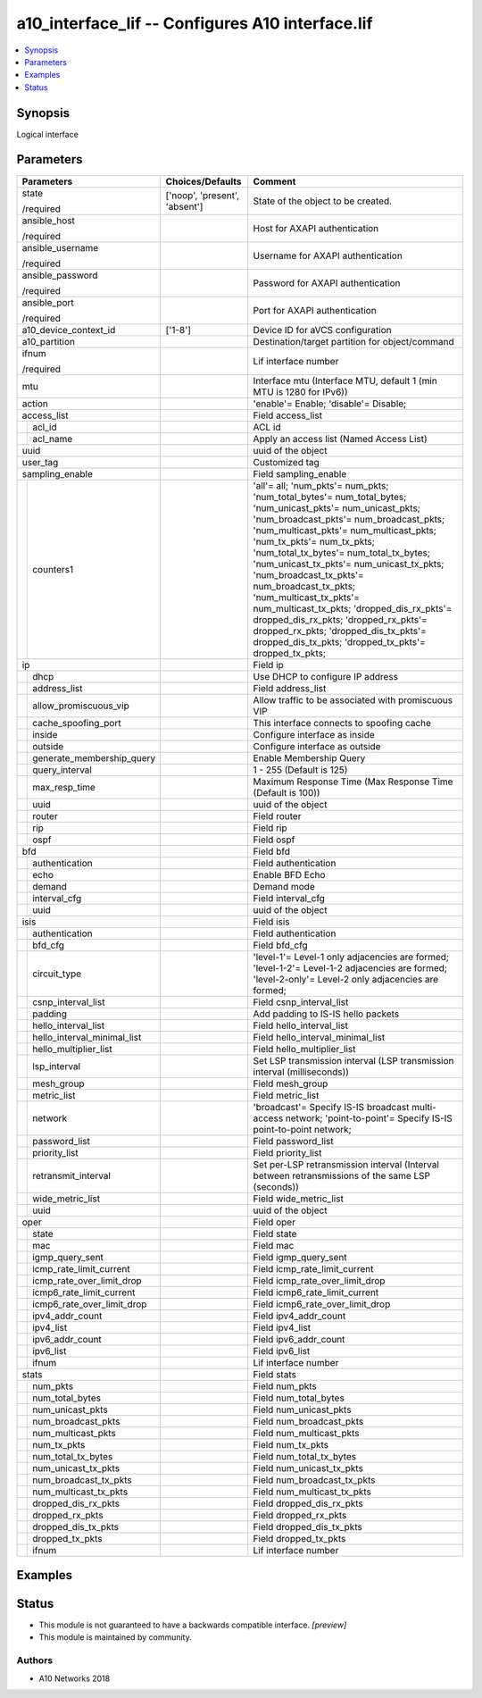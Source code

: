 .. _a10_interface_lif_module:


a10_interface_lif -- Configures A10 interface.lif
=================================================

.. contents::
   :local:
   :depth: 1


Synopsis
--------

Logical interface






Parameters
----------

+---------------------------------+-------------------------------+-----------------------------------------------------------------------------------------------------------------------------------------------------------------------------------------------------------------------------------------------------------------------------------------------------------------------------------------------------------------------------------------------------------------------------------------------------------------------------------------------------------------------------------------------------------------------------------+
| Parameters                      | Choices/Defaults              | Comment                                                                                                                                                                                                                                                                                                                                                                                                                                                                                                                                                                           |
|                                 |                               |                                                                                                                                                                                                                                                                                                                                                                                                                                                                                                                                                                                   |
|                                 |                               |                                                                                                                                                                                                                                                                                                                                                                                                                                                                                                                                                                                   |
+=================================+===============================+===================================================================================================================================================================================================================================================================================================================================================================================================================================================================================================================================================================================+
| state                           | ['noop', 'present', 'absent'] | State of the object to be created.                                                                                                                                                                                                                                                                                                                                                                                                                                                                                                                                                |
|                                 |                               |                                                                                                                                                                                                                                                                                                                                                                                                                                                                                                                                                                                   |
| /required                       |                               |                                                                                                                                                                                                                                                                                                                                                                                                                                                                                                                                                                                   |
+---------------------------------+-------------------------------+-----------------------------------------------------------------------------------------------------------------------------------------------------------------------------------------------------------------------------------------------------------------------------------------------------------------------------------------------------------------------------------------------------------------------------------------------------------------------------------------------------------------------------------------------------------------------------------+
| ansible_host                    |                               | Host for AXAPI authentication                                                                                                                                                                                                                                                                                                                                                                                                                                                                                                                                                     |
|                                 |                               |                                                                                                                                                                                                                                                                                                                                                                                                                                                                                                                                                                                   |
| /required                       |                               |                                                                                                                                                                                                                                                                                                                                                                                                                                                                                                                                                                                   |
+---------------------------------+-------------------------------+-----------------------------------------------------------------------------------------------------------------------------------------------------------------------------------------------------------------------------------------------------------------------------------------------------------------------------------------------------------------------------------------------------------------------------------------------------------------------------------------------------------------------------------------------------------------------------------+
| ansible_username                |                               | Username for AXAPI authentication                                                                                                                                                                                                                                                                                                                                                                                                                                                                                                                                                 |
|                                 |                               |                                                                                                                                                                                                                                                                                                                                                                                                                                                                                                                                                                                   |
| /required                       |                               |                                                                                                                                                                                                                                                                                                                                                                                                                                                                                                                                                                                   |
+---------------------------------+-------------------------------+-----------------------------------------------------------------------------------------------------------------------------------------------------------------------------------------------------------------------------------------------------------------------------------------------------------------------------------------------------------------------------------------------------------------------------------------------------------------------------------------------------------------------------------------------------------------------------------+
| ansible_password                |                               | Password for AXAPI authentication                                                                                                                                                                                                                                                                                                                                                                                                                                                                                                                                                 |
|                                 |                               |                                                                                                                                                                                                                                                                                                                                                                                                                                                                                                                                                                                   |
| /required                       |                               |                                                                                                                                                                                                                                                                                                                                                                                                                                                                                                                                                                                   |
+---------------------------------+-------------------------------+-----------------------------------------------------------------------------------------------------------------------------------------------------------------------------------------------------------------------------------------------------------------------------------------------------------------------------------------------------------------------------------------------------------------------------------------------------------------------------------------------------------------------------------------------------------------------------------+
| ansible_port                    |                               | Port for AXAPI authentication                                                                                                                                                                                                                                                                                                                                                                                                                                                                                                                                                     |
|                                 |                               |                                                                                                                                                                                                                                                                                                                                                                                                                                                                                                                                                                                   |
| /required                       |                               |                                                                                                                                                                                                                                                                                                                                                                                                                                                                                                                                                                                   |
+---------------------------------+-------------------------------+-----------------------------------------------------------------------------------------------------------------------------------------------------------------------------------------------------------------------------------------------------------------------------------------------------------------------------------------------------------------------------------------------------------------------------------------------------------------------------------------------------------------------------------------------------------------------------------+
| a10_device_context_id           | ['1-8']                       | Device ID for aVCS configuration                                                                                                                                                                                                                                                                                                                                                                                                                                                                                                                                                  |
|                                 |                               |                                                                                                                                                                                                                                                                                                                                                                                                                                                                                                                                                                                   |
|                                 |                               |                                                                                                                                                                                                                                                                                                                                                                                                                                                                                                                                                                                   |
+---------------------------------+-------------------------------+-----------------------------------------------------------------------------------------------------------------------------------------------------------------------------------------------------------------------------------------------------------------------------------------------------------------------------------------------------------------------------------------------------------------------------------------------------------------------------------------------------------------------------------------------------------------------------------+
| a10_partition                   |                               | Destination/target partition for object/command                                                                                                                                                                                                                                                                                                                                                                                                                                                                                                                                   |
|                                 |                               |                                                                                                                                                                                                                                                                                                                                                                                                                                                                                                                                                                                   |
|                                 |                               |                                                                                                                                                                                                                                                                                                                                                                                                                                                                                                                                                                                   |
+---------------------------------+-------------------------------+-----------------------------------------------------------------------------------------------------------------------------------------------------------------------------------------------------------------------------------------------------------------------------------------------------------------------------------------------------------------------------------------------------------------------------------------------------------------------------------------------------------------------------------------------------------------------------------+
| ifnum                           |                               | Lif interface number                                                                                                                                                                                                                                                                                                                                                                                                                                                                                                                                                              |
|                                 |                               |                                                                                                                                                                                                                                                                                                                                                                                                                                                                                                                                                                                   |
| /required                       |                               |                                                                                                                                                                                                                                                                                                                                                                                                                                                                                                                                                                                   |
+---------------------------------+-------------------------------+-----------------------------------------------------------------------------------------------------------------------------------------------------------------------------------------------------------------------------------------------------------------------------------------------------------------------------------------------------------------------------------------------------------------------------------------------------------------------------------------------------------------------------------------------------------------------------------+
| mtu                             |                               | Interface mtu (Interface MTU, default 1 (min MTU is 1280 for IPv6))                                                                                                                                                                                                                                                                                                                                                                                                                                                                                                               |
|                                 |                               |                                                                                                                                                                                                                                                                                                                                                                                                                                                                                                                                                                                   |
|                                 |                               |                                                                                                                                                                                                                                                                                                                                                                                                                                                                                                                                                                                   |
+---------------------------------+-------------------------------+-----------------------------------------------------------------------------------------------------------------------------------------------------------------------------------------------------------------------------------------------------------------------------------------------------------------------------------------------------------------------------------------------------------------------------------------------------------------------------------------------------------------------------------------------------------------------------------+
| action                          |                               | 'enable'= Enable; 'disable'= Disable;                                                                                                                                                                                                                                                                                                                                                                                                                                                                                                                                             |
|                                 |                               |                                                                                                                                                                                                                                                                                                                                                                                                                                                                                                                                                                                   |
|                                 |                               |                                                                                                                                                                                                                                                                                                                                                                                                                                                                                                                                                                                   |
+---------------------------------+-------------------------------+-----------------------------------------------------------------------------------------------------------------------------------------------------------------------------------------------------------------------------------------------------------------------------------------------------------------------------------------------------------------------------------------------------------------------------------------------------------------------------------------------------------------------------------------------------------------------------------+
| access_list                     |                               | Field access_list                                                                                                                                                                                                                                                                                                                                                                                                                                                                                                                                                                 |
|                                 |                               |                                                                                                                                                                                                                                                                                                                                                                                                                                                                                                                                                                                   |
|                                 |                               |                                                                                                                                                                                                                                                                                                                                                                                                                                                                                                                                                                                   |
+---+-----------------------------+-------------------------------+-----------------------------------------------------------------------------------------------------------------------------------------------------------------------------------------------------------------------------------------------------------------------------------------------------------------------------------------------------------------------------------------------------------------------------------------------------------------------------------------------------------------------------------------------------------------------------------+
|   | acl_id                      |                               | ACL id                                                                                                                                                                                                                                                                                                                                                                                                                                                                                                                                                                            |
|   |                             |                               |                                                                                                                                                                                                                                                                                                                                                                                                                                                                                                                                                                                   |
|   |                             |                               |                                                                                                                                                                                                                                                                                                                                                                                                                                                                                                                                                                                   |
+---+-----------------------------+-------------------------------+-----------------------------------------------------------------------------------------------------------------------------------------------------------------------------------------------------------------------------------------------------------------------------------------------------------------------------------------------------------------------------------------------------------------------------------------------------------------------------------------------------------------------------------------------------------------------------------+
|   | acl_name                    |                               | Apply an access list (Named Access List)                                                                                                                                                                                                                                                                                                                                                                                                                                                                                                                                          |
|   |                             |                               |                                                                                                                                                                                                                                                                                                                                                                                                                                                                                                                                                                                   |
|   |                             |                               |                                                                                                                                                                                                                                                                                                                                                                                                                                                                                                                                                                                   |
+---+-----------------------------+-------------------------------+-----------------------------------------------------------------------------------------------------------------------------------------------------------------------------------------------------------------------------------------------------------------------------------------------------------------------------------------------------------------------------------------------------------------------------------------------------------------------------------------------------------------------------------------------------------------------------------+
| uuid                            |                               | uuid of the object                                                                                                                                                                                                                                                                                                                                                                                                                                                                                                                                                                |
|                                 |                               |                                                                                                                                                                                                                                                                                                                                                                                                                                                                                                                                                                                   |
|                                 |                               |                                                                                                                                                                                                                                                                                                                                                                                                                                                                                                                                                                                   |
+---------------------------------+-------------------------------+-----------------------------------------------------------------------------------------------------------------------------------------------------------------------------------------------------------------------------------------------------------------------------------------------------------------------------------------------------------------------------------------------------------------------------------------------------------------------------------------------------------------------------------------------------------------------------------+
| user_tag                        |                               | Customized tag                                                                                                                                                                                                                                                                                                                                                                                                                                                                                                                                                                    |
|                                 |                               |                                                                                                                                                                                                                                                                                                                                                                                                                                                                                                                                                                                   |
|                                 |                               |                                                                                                                                                                                                                                                                                                                                                                                                                                                                                                                                                                                   |
+---------------------------------+-------------------------------+-----------------------------------------------------------------------------------------------------------------------------------------------------------------------------------------------------------------------------------------------------------------------------------------------------------------------------------------------------------------------------------------------------------------------------------------------------------------------------------------------------------------------------------------------------------------------------------+
| sampling_enable                 |                               | Field sampling_enable                                                                                                                                                                                                                                                                                                                                                                                                                                                                                                                                                             |
|                                 |                               |                                                                                                                                                                                                                                                                                                                                                                                                                                                                                                                                                                                   |
|                                 |                               |                                                                                                                                                                                                                                                                                                                                                                                                                                                                                                                                                                                   |
+---+-----------------------------+-------------------------------+-----------------------------------------------------------------------------------------------------------------------------------------------------------------------------------------------------------------------------------------------------------------------------------------------------------------------------------------------------------------------------------------------------------------------------------------------------------------------------------------------------------------------------------------------------------------------------------+
|   | counters1                   |                               | 'all'= all; 'num_pkts'= num_pkts; 'num_total_bytes'= num_total_bytes; 'num_unicast_pkts'= num_unicast_pkts; 'num_broadcast_pkts'= num_broadcast_pkts; 'num_multicast_pkts'= num_multicast_pkts; 'num_tx_pkts'= num_tx_pkts; 'num_total_tx_bytes'= num_total_tx_bytes; 'num_unicast_tx_pkts'= num_unicast_tx_pkts; 'num_broadcast_tx_pkts'= num_broadcast_tx_pkts; 'num_multicast_tx_pkts'= num_multicast_tx_pkts; 'dropped_dis_rx_pkts'= dropped_dis_rx_pkts; 'dropped_rx_pkts'= dropped_rx_pkts; 'dropped_dis_tx_pkts'= dropped_dis_tx_pkts; 'dropped_tx_pkts'= dropped_tx_pkts; |
|   |                             |                               |                                                                                                                                                                                                                                                                                                                                                                                                                                                                                                                                                                                   |
|   |                             |                               |                                                                                                                                                                                                                                                                                                                                                                                                                                                                                                                                                                                   |
+---+-----------------------------+-------------------------------+-----------------------------------------------------------------------------------------------------------------------------------------------------------------------------------------------------------------------------------------------------------------------------------------------------------------------------------------------------------------------------------------------------------------------------------------------------------------------------------------------------------------------------------------------------------------------------------+
| ip                              |                               | Field ip                                                                                                                                                                                                                                                                                                                                                                                                                                                                                                                                                                          |
|                                 |                               |                                                                                                                                                                                                                                                                                                                                                                                                                                                                                                                                                                                   |
|                                 |                               |                                                                                                                                                                                                                                                                                                                                                                                                                                                                                                                                                                                   |
+---+-----------------------------+-------------------------------+-----------------------------------------------------------------------------------------------------------------------------------------------------------------------------------------------------------------------------------------------------------------------------------------------------------------------------------------------------------------------------------------------------------------------------------------------------------------------------------------------------------------------------------------------------------------------------------+
|   | dhcp                        |                               | Use DHCP to configure IP address                                                                                                                                                                                                                                                                                                                                                                                                                                                                                                                                                  |
|   |                             |                               |                                                                                                                                                                                                                                                                                                                                                                                                                                                                                                                                                                                   |
|   |                             |                               |                                                                                                                                                                                                                                                                                                                                                                                                                                                                                                                                                                                   |
+---+-----------------------------+-------------------------------+-----------------------------------------------------------------------------------------------------------------------------------------------------------------------------------------------------------------------------------------------------------------------------------------------------------------------------------------------------------------------------------------------------------------------------------------------------------------------------------------------------------------------------------------------------------------------------------+
|   | address_list                |                               | Field address_list                                                                                                                                                                                                                                                                                                                                                                                                                                                                                                                                                                |
|   |                             |                               |                                                                                                                                                                                                                                                                                                                                                                                                                                                                                                                                                                                   |
|   |                             |                               |                                                                                                                                                                                                                                                                                                                                                                                                                                                                                                                                                                                   |
+---+-----------------------------+-------------------------------+-----------------------------------------------------------------------------------------------------------------------------------------------------------------------------------------------------------------------------------------------------------------------------------------------------------------------------------------------------------------------------------------------------------------------------------------------------------------------------------------------------------------------------------------------------------------------------------+
|   | allow_promiscuous_vip       |                               | Allow traffic to be associated with promiscuous VIP                                                                                                                                                                                                                                                                                                                                                                                                                                                                                                                               |
|   |                             |                               |                                                                                                                                                                                                                                                                                                                                                                                                                                                                                                                                                                                   |
|   |                             |                               |                                                                                                                                                                                                                                                                                                                                                                                                                                                                                                                                                                                   |
+---+-----------------------------+-------------------------------+-----------------------------------------------------------------------------------------------------------------------------------------------------------------------------------------------------------------------------------------------------------------------------------------------------------------------------------------------------------------------------------------------------------------------------------------------------------------------------------------------------------------------------------------------------------------------------------+
|   | cache_spoofing_port         |                               | This interface connects to spoofing cache                                                                                                                                                                                                                                                                                                                                                                                                                                                                                                                                         |
|   |                             |                               |                                                                                                                                                                                                                                                                                                                                                                                                                                                                                                                                                                                   |
|   |                             |                               |                                                                                                                                                                                                                                                                                                                                                                                                                                                                                                                                                                                   |
+---+-----------------------------+-------------------------------+-----------------------------------------------------------------------------------------------------------------------------------------------------------------------------------------------------------------------------------------------------------------------------------------------------------------------------------------------------------------------------------------------------------------------------------------------------------------------------------------------------------------------------------------------------------------------------------+
|   | inside                      |                               | Configure interface as inside                                                                                                                                                                                                                                                                                                                                                                                                                                                                                                                                                     |
|   |                             |                               |                                                                                                                                                                                                                                                                                                                                                                                                                                                                                                                                                                                   |
|   |                             |                               |                                                                                                                                                                                                                                                                                                                                                                                                                                                                                                                                                                                   |
+---+-----------------------------+-------------------------------+-----------------------------------------------------------------------------------------------------------------------------------------------------------------------------------------------------------------------------------------------------------------------------------------------------------------------------------------------------------------------------------------------------------------------------------------------------------------------------------------------------------------------------------------------------------------------------------+
|   | outside                     |                               | Configure interface as outside                                                                                                                                                                                                                                                                                                                                                                                                                                                                                                                                                    |
|   |                             |                               |                                                                                                                                                                                                                                                                                                                                                                                                                                                                                                                                                                                   |
|   |                             |                               |                                                                                                                                                                                                                                                                                                                                                                                                                                                                                                                                                                                   |
+---+-----------------------------+-------------------------------+-----------------------------------------------------------------------------------------------------------------------------------------------------------------------------------------------------------------------------------------------------------------------------------------------------------------------------------------------------------------------------------------------------------------------------------------------------------------------------------------------------------------------------------------------------------------------------------+
|   | generate_membership_query   |                               | Enable Membership Query                                                                                                                                                                                                                                                                                                                                                                                                                                                                                                                                                           |
|   |                             |                               |                                                                                                                                                                                                                                                                                                                                                                                                                                                                                                                                                                                   |
|   |                             |                               |                                                                                                                                                                                                                                                                                                                                                                                                                                                                                                                                                                                   |
+---+-----------------------------+-------------------------------+-----------------------------------------------------------------------------------------------------------------------------------------------------------------------------------------------------------------------------------------------------------------------------------------------------------------------------------------------------------------------------------------------------------------------------------------------------------------------------------------------------------------------------------------------------------------------------------+
|   | query_interval              |                               | 1 - 255 (Default is 125)                                                                                                                                                                                                                                                                                                                                                                                                                                                                                                                                                          |
|   |                             |                               |                                                                                                                                                                                                                                                                                                                                                                                                                                                                                                                                                                                   |
|   |                             |                               |                                                                                                                                                                                                                                                                                                                                                                                                                                                                                                                                                                                   |
+---+-----------------------------+-------------------------------+-----------------------------------------------------------------------------------------------------------------------------------------------------------------------------------------------------------------------------------------------------------------------------------------------------------------------------------------------------------------------------------------------------------------------------------------------------------------------------------------------------------------------------------------------------------------------------------+
|   | max_resp_time               |                               | Maximum Response Time (Max Response Time (Default is 100))                                                                                                                                                                                                                                                                                                                                                                                                                                                                                                                        |
|   |                             |                               |                                                                                                                                                                                                                                                                                                                                                                                                                                                                                                                                                                                   |
|   |                             |                               |                                                                                                                                                                                                                                                                                                                                                                                                                                                                                                                                                                                   |
+---+-----------------------------+-------------------------------+-----------------------------------------------------------------------------------------------------------------------------------------------------------------------------------------------------------------------------------------------------------------------------------------------------------------------------------------------------------------------------------------------------------------------------------------------------------------------------------------------------------------------------------------------------------------------------------+
|   | uuid                        |                               | uuid of the object                                                                                                                                                                                                                                                                                                                                                                                                                                                                                                                                                                |
|   |                             |                               |                                                                                                                                                                                                                                                                                                                                                                                                                                                                                                                                                                                   |
|   |                             |                               |                                                                                                                                                                                                                                                                                                                                                                                                                                                                                                                                                                                   |
+---+-----------------------------+-------------------------------+-----------------------------------------------------------------------------------------------------------------------------------------------------------------------------------------------------------------------------------------------------------------------------------------------------------------------------------------------------------------------------------------------------------------------------------------------------------------------------------------------------------------------------------------------------------------------------------+
|   | router                      |                               | Field router                                                                                                                                                                                                                                                                                                                                                                                                                                                                                                                                                                      |
|   |                             |                               |                                                                                                                                                                                                                                                                                                                                                                                                                                                                                                                                                                                   |
|   |                             |                               |                                                                                                                                                                                                                                                                                                                                                                                                                                                                                                                                                                                   |
+---+-----------------------------+-------------------------------+-----------------------------------------------------------------------------------------------------------------------------------------------------------------------------------------------------------------------------------------------------------------------------------------------------------------------------------------------------------------------------------------------------------------------------------------------------------------------------------------------------------------------------------------------------------------------------------+
|   | rip                         |                               | Field rip                                                                                                                                                                                                                                                                                                                                                                                                                                                                                                                                                                         |
|   |                             |                               |                                                                                                                                                                                                                                                                                                                                                                                                                                                                                                                                                                                   |
|   |                             |                               |                                                                                                                                                                                                                                                                                                                                                                                                                                                                                                                                                                                   |
+---+-----------------------------+-------------------------------+-----------------------------------------------------------------------------------------------------------------------------------------------------------------------------------------------------------------------------------------------------------------------------------------------------------------------------------------------------------------------------------------------------------------------------------------------------------------------------------------------------------------------------------------------------------------------------------+
|   | ospf                        |                               | Field ospf                                                                                                                                                                                                                                                                                                                                                                                                                                                                                                                                                                        |
|   |                             |                               |                                                                                                                                                                                                                                                                                                                                                                                                                                                                                                                                                                                   |
|   |                             |                               |                                                                                                                                                                                                                                                                                                                                                                                                                                                                                                                                                                                   |
+---+-----------------------------+-------------------------------+-----------------------------------------------------------------------------------------------------------------------------------------------------------------------------------------------------------------------------------------------------------------------------------------------------------------------------------------------------------------------------------------------------------------------------------------------------------------------------------------------------------------------------------------------------------------------------------+
| bfd                             |                               | Field bfd                                                                                                                                                                                                                                                                                                                                                                                                                                                                                                                                                                         |
|                                 |                               |                                                                                                                                                                                                                                                                                                                                                                                                                                                                                                                                                                                   |
|                                 |                               |                                                                                                                                                                                                                                                                                                                                                                                                                                                                                                                                                                                   |
+---+-----------------------------+-------------------------------+-----------------------------------------------------------------------------------------------------------------------------------------------------------------------------------------------------------------------------------------------------------------------------------------------------------------------------------------------------------------------------------------------------------------------------------------------------------------------------------------------------------------------------------------------------------------------------------+
|   | authentication              |                               | Field authentication                                                                                                                                                                                                                                                                                                                                                                                                                                                                                                                                                              |
|   |                             |                               |                                                                                                                                                                                                                                                                                                                                                                                                                                                                                                                                                                                   |
|   |                             |                               |                                                                                                                                                                                                                                                                                                                                                                                                                                                                                                                                                                                   |
+---+-----------------------------+-------------------------------+-----------------------------------------------------------------------------------------------------------------------------------------------------------------------------------------------------------------------------------------------------------------------------------------------------------------------------------------------------------------------------------------------------------------------------------------------------------------------------------------------------------------------------------------------------------------------------------+
|   | echo                        |                               | Enable BFD Echo                                                                                                                                                                                                                                                                                                                                                                                                                                                                                                                                                                   |
|   |                             |                               |                                                                                                                                                                                                                                                                                                                                                                                                                                                                                                                                                                                   |
|   |                             |                               |                                                                                                                                                                                                                                                                                                                                                                                                                                                                                                                                                                                   |
+---+-----------------------------+-------------------------------+-----------------------------------------------------------------------------------------------------------------------------------------------------------------------------------------------------------------------------------------------------------------------------------------------------------------------------------------------------------------------------------------------------------------------------------------------------------------------------------------------------------------------------------------------------------------------------------+
|   | demand                      |                               | Demand mode                                                                                                                                                                                                                                                                                                                                                                                                                                                                                                                                                                       |
|   |                             |                               |                                                                                                                                                                                                                                                                                                                                                                                                                                                                                                                                                                                   |
|   |                             |                               |                                                                                                                                                                                                                                                                                                                                                                                                                                                                                                                                                                                   |
+---+-----------------------------+-------------------------------+-----------------------------------------------------------------------------------------------------------------------------------------------------------------------------------------------------------------------------------------------------------------------------------------------------------------------------------------------------------------------------------------------------------------------------------------------------------------------------------------------------------------------------------------------------------------------------------+
|   | interval_cfg                |                               | Field interval_cfg                                                                                                                                                                                                                                                                                                                                                                                                                                                                                                                                                                |
|   |                             |                               |                                                                                                                                                                                                                                                                                                                                                                                                                                                                                                                                                                                   |
|   |                             |                               |                                                                                                                                                                                                                                                                                                                                                                                                                                                                                                                                                                                   |
+---+-----------------------------+-------------------------------+-----------------------------------------------------------------------------------------------------------------------------------------------------------------------------------------------------------------------------------------------------------------------------------------------------------------------------------------------------------------------------------------------------------------------------------------------------------------------------------------------------------------------------------------------------------------------------------+
|   | uuid                        |                               | uuid of the object                                                                                                                                                                                                                                                                                                                                                                                                                                                                                                                                                                |
|   |                             |                               |                                                                                                                                                                                                                                                                                                                                                                                                                                                                                                                                                                                   |
|   |                             |                               |                                                                                                                                                                                                                                                                                                                                                                                                                                                                                                                                                                                   |
+---+-----------------------------+-------------------------------+-----------------------------------------------------------------------------------------------------------------------------------------------------------------------------------------------------------------------------------------------------------------------------------------------------------------------------------------------------------------------------------------------------------------------------------------------------------------------------------------------------------------------------------------------------------------------------------+
| isis                            |                               | Field isis                                                                                                                                                                                                                                                                                                                                                                                                                                                                                                                                                                        |
|                                 |                               |                                                                                                                                                                                                                                                                                                                                                                                                                                                                                                                                                                                   |
|                                 |                               |                                                                                                                                                                                                                                                                                                                                                                                                                                                                                                                                                                                   |
+---+-----------------------------+-------------------------------+-----------------------------------------------------------------------------------------------------------------------------------------------------------------------------------------------------------------------------------------------------------------------------------------------------------------------------------------------------------------------------------------------------------------------------------------------------------------------------------------------------------------------------------------------------------------------------------+
|   | authentication              |                               | Field authentication                                                                                                                                                                                                                                                                                                                                                                                                                                                                                                                                                              |
|   |                             |                               |                                                                                                                                                                                                                                                                                                                                                                                                                                                                                                                                                                                   |
|   |                             |                               |                                                                                                                                                                                                                                                                                                                                                                                                                                                                                                                                                                                   |
+---+-----------------------------+-------------------------------+-----------------------------------------------------------------------------------------------------------------------------------------------------------------------------------------------------------------------------------------------------------------------------------------------------------------------------------------------------------------------------------------------------------------------------------------------------------------------------------------------------------------------------------------------------------------------------------+
|   | bfd_cfg                     |                               | Field bfd_cfg                                                                                                                                                                                                                                                                                                                                                                                                                                                                                                                                                                     |
|   |                             |                               |                                                                                                                                                                                                                                                                                                                                                                                                                                                                                                                                                                                   |
|   |                             |                               |                                                                                                                                                                                                                                                                                                                                                                                                                                                                                                                                                                                   |
+---+-----------------------------+-------------------------------+-----------------------------------------------------------------------------------------------------------------------------------------------------------------------------------------------------------------------------------------------------------------------------------------------------------------------------------------------------------------------------------------------------------------------------------------------------------------------------------------------------------------------------------------------------------------------------------+
|   | circuit_type                |                               | 'level-1'= Level-1 only adjacencies are formed; 'level-1-2'= Level-1-2 adjacencies are formed; 'level-2-only'= Level-2 only adjacencies are formed;                                                                                                                                                                                                                                                                                                                                                                                                                               |
|   |                             |                               |                                                                                                                                                                                                                                                                                                                                                                                                                                                                                                                                                                                   |
|   |                             |                               |                                                                                                                                                                                                                                                                                                                                                                                                                                                                                                                                                                                   |
+---+-----------------------------+-------------------------------+-----------------------------------------------------------------------------------------------------------------------------------------------------------------------------------------------------------------------------------------------------------------------------------------------------------------------------------------------------------------------------------------------------------------------------------------------------------------------------------------------------------------------------------------------------------------------------------+
|   | csnp_interval_list          |                               | Field csnp_interval_list                                                                                                                                                                                                                                                                                                                                                                                                                                                                                                                                                          |
|   |                             |                               |                                                                                                                                                                                                                                                                                                                                                                                                                                                                                                                                                                                   |
|   |                             |                               |                                                                                                                                                                                                                                                                                                                                                                                                                                                                                                                                                                                   |
+---+-----------------------------+-------------------------------+-----------------------------------------------------------------------------------------------------------------------------------------------------------------------------------------------------------------------------------------------------------------------------------------------------------------------------------------------------------------------------------------------------------------------------------------------------------------------------------------------------------------------------------------------------------------------------------+
|   | padding                     |                               | Add padding to IS-IS hello packets                                                                                                                                                                                                                                                                                                                                                                                                                                                                                                                                                |
|   |                             |                               |                                                                                                                                                                                                                                                                                                                                                                                                                                                                                                                                                                                   |
|   |                             |                               |                                                                                                                                                                                                                                                                                                                                                                                                                                                                                                                                                                                   |
+---+-----------------------------+-------------------------------+-----------------------------------------------------------------------------------------------------------------------------------------------------------------------------------------------------------------------------------------------------------------------------------------------------------------------------------------------------------------------------------------------------------------------------------------------------------------------------------------------------------------------------------------------------------------------------------+
|   | hello_interval_list         |                               | Field hello_interval_list                                                                                                                                                                                                                                                                                                                                                                                                                                                                                                                                                         |
|   |                             |                               |                                                                                                                                                                                                                                                                                                                                                                                                                                                                                                                                                                                   |
|   |                             |                               |                                                                                                                                                                                                                                                                                                                                                                                                                                                                                                                                                                                   |
+---+-----------------------------+-------------------------------+-----------------------------------------------------------------------------------------------------------------------------------------------------------------------------------------------------------------------------------------------------------------------------------------------------------------------------------------------------------------------------------------------------------------------------------------------------------------------------------------------------------------------------------------------------------------------------------+
|   | hello_interval_minimal_list |                               | Field hello_interval_minimal_list                                                                                                                                                                                                                                                                                                                                                                                                                                                                                                                                                 |
|   |                             |                               |                                                                                                                                                                                                                                                                                                                                                                                                                                                                                                                                                                                   |
|   |                             |                               |                                                                                                                                                                                                                                                                                                                                                                                                                                                                                                                                                                                   |
+---+-----------------------------+-------------------------------+-----------------------------------------------------------------------------------------------------------------------------------------------------------------------------------------------------------------------------------------------------------------------------------------------------------------------------------------------------------------------------------------------------------------------------------------------------------------------------------------------------------------------------------------------------------------------------------+
|   | hello_multiplier_list       |                               | Field hello_multiplier_list                                                                                                                                                                                                                                                                                                                                                                                                                                                                                                                                                       |
|   |                             |                               |                                                                                                                                                                                                                                                                                                                                                                                                                                                                                                                                                                                   |
|   |                             |                               |                                                                                                                                                                                                                                                                                                                                                                                                                                                                                                                                                                                   |
+---+-----------------------------+-------------------------------+-----------------------------------------------------------------------------------------------------------------------------------------------------------------------------------------------------------------------------------------------------------------------------------------------------------------------------------------------------------------------------------------------------------------------------------------------------------------------------------------------------------------------------------------------------------------------------------+
|   | lsp_interval                |                               | Set LSP transmission interval (LSP transmission interval (milliseconds))                                                                                                                                                                                                                                                                                                                                                                                                                                                                                                          |
|   |                             |                               |                                                                                                                                                                                                                                                                                                                                                                                                                                                                                                                                                                                   |
|   |                             |                               |                                                                                                                                                                                                                                                                                                                                                                                                                                                                                                                                                                                   |
+---+-----------------------------+-------------------------------+-----------------------------------------------------------------------------------------------------------------------------------------------------------------------------------------------------------------------------------------------------------------------------------------------------------------------------------------------------------------------------------------------------------------------------------------------------------------------------------------------------------------------------------------------------------------------------------+
|   | mesh_group                  |                               | Field mesh_group                                                                                                                                                                                                                                                                                                                                                                                                                                                                                                                                                                  |
|   |                             |                               |                                                                                                                                                                                                                                                                                                                                                                                                                                                                                                                                                                                   |
|   |                             |                               |                                                                                                                                                                                                                                                                                                                                                                                                                                                                                                                                                                                   |
+---+-----------------------------+-------------------------------+-----------------------------------------------------------------------------------------------------------------------------------------------------------------------------------------------------------------------------------------------------------------------------------------------------------------------------------------------------------------------------------------------------------------------------------------------------------------------------------------------------------------------------------------------------------------------------------+
|   | metric_list                 |                               | Field metric_list                                                                                                                                                                                                                                                                                                                                                                                                                                                                                                                                                                 |
|   |                             |                               |                                                                                                                                                                                                                                                                                                                                                                                                                                                                                                                                                                                   |
|   |                             |                               |                                                                                                                                                                                                                                                                                                                                                                                                                                                                                                                                                                                   |
+---+-----------------------------+-------------------------------+-----------------------------------------------------------------------------------------------------------------------------------------------------------------------------------------------------------------------------------------------------------------------------------------------------------------------------------------------------------------------------------------------------------------------------------------------------------------------------------------------------------------------------------------------------------------------------------+
|   | network                     |                               | 'broadcast'= Specify IS-IS broadcast multi-access network; 'point-to-point'= Specify IS-IS point-to-point network;                                                                                                                                                                                                                                                                                                                                                                                                                                                                |
|   |                             |                               |                                                                                                                                                                                                                                                                                                                                                                                                                                                                                                                                                                                   |
|   |                             |                               |                                                                                                                                                                                                                                                                                                                                                                                                                                                                                                                                                                                   |
+---+-----------------------------+-------------------------------+-----------------------------------------------------------------------------------------------------------------------------------------------------------------------------------------------------------------------------------------------------------------------------------------------------------------------------------------------------------------------------------------------------------------------------------------------------------------------------------------------------------------------------------------------------------------------------------+
|   | password_list               |                               | Field password_list                                                                                                                                                                                                                                                                                                                                                                                                                                                                                                                                                               |
|   |                             |                               |                                                                                                                                                                                                                                                                                                                                                                                                                                                                                                                                                                                   |
|   |                             |                               |                                                                                                                                                                                                                                                                                                                                                                                                                                                                                                                                                                                   |
+---+-----------------------------+-------------------------------+-----------------------------------------------------------------------------------------------------------------------------------------------------------------------------------------------------------------------------------------------------------------------------------------------------------------------------------------------------------------------------------------------------------------------------------------------------------------------------------------------------------------------------------------------------------------------------------+
|   | priority_list               |                               | Field priority_list                                                                                                                                                                                                                                                                                                                                                                                                                                                                                                                                                               |
|   |                             |                               |                                                                                                                                                                                                                                                                                                                                                                                                                                                                                                                                                                                   |
|   |                             |                               |                                                                                                                                                                                                                                                                                                                                                                                                                                                                                                                                                                                   |
+---+-----------------------------+-------------------------------+-----------------------------------------------------------------------------------------------------------------------------------------------------------------------------------------------------------------------------------------------------------------------------------------------------------------------------------------------------------------------------------------------------------------------------------------------------------------------------------------------------------------------------------------------------------------------------------+
|   | retransmit_interval         |                               | Set per-LSP retransmission interval (Interval between retransmissions of the same LSP (seconds))                                                                                                                                                                                                                                                                                                                                                                                                                                                                                  |
|   |                             |                               |                                                                                                                                                                                                                                                                                                                                                                                                                                                                                                                                                                                   |
|   |                             |                               |                                                                                                                                                                                                                                                                                                                                                                                                                                                                                                                                                                                   |
+---+-----------------------------+-------------------------------+-----------------------------------------------------------------------------------------------------------------------------------------------------------------------------------------------------------------------------------------------------------------------------------------------------------------------------------------------------------------------------------------------------------------------------------------------------------------------------------------------------------------------------------------------------------------------------------+
|   | wide_metric_list            |                               | Field wide_metric_list                                                                                                                                                                                                                                                                                                                                                                                                                                                                                                                                                            |
|   |                             |                               |                                                                                                                                                                                                                                                                                                                                                                                                                                                                                                                                                                                   |
|   |                             |                               |                                                                                                                                                                                                                                                                                                                                                                                                                                                                                                                                                                                   |
+---+-----------------------------+-------------------------------+-----------------------------------------------------------------------------------------------------------------------------------------------------------------------------------------------------------------------------------------------------------------------------------------------------------------------------------------------------------------------------------------------------------------------------------------------------------------------------------------------------------------------------------------------------------------------------------+
|   | uuid                        |                               | uuid of the object                                                                                                                                                                                                                                                                                                                                                                                                                                                                                                                                                                |
|   |                             |                               |                                                                                                                                                                                                                                                                                                                                                                                                                                                                                                                                                                                   |
|   |                             |                               |                                                                                                                                                                                                                                                                                                                                                                                                                                                                                                                                                                                   |
+---+-----------------------------+-------------------------------+-----------------------------------------------------------------------------------------------------------------------------------------------------------------------------------------------------------------------------------------------------------------------------------------------------------------------------------------------------------------------------------------------------------------------------------------------------------------------------------------------------------------------------------------------------------------------------------+
| oper                            |                               | Field oper                                                                                                                                                                                                                                                                                                                                                                                                                                                                                                                                                                        |
|                                 |                               |                                                                                                                                                                                                                                                                                                                                                                                                                                                                                                                                                                                   |
|                                 |                               |                                                                                                                                                                                                                                                                                                                                                                                                                                                                                                                                                                                   |
+---+-----------------------------+-------------------------------+-----------------------------------------------------------------------------------------------------------------------------------------------------------------------------------------------------------------------------------------------------------------------------------------------------------------------------------------------------------------------------------------------------------------------------------------------------------------------------------------------------------------------------------------------------------------------------------+
|   | state                       |                               | Field state                                                                                                                                                                                                                                                                                                                                                                                                                                                                                                                                                                       |
|   |                             |                               |                                                                                                                                                                                                                                                                                                                                                                                                                                                                                                                                                                                   |
|   |                             |                               |                                                                                                                                                                                                                                                                                                                                                                                                                                                                                                                                                                                   |
+---+-----------------------------+-------------------------------+-----------------------------------------------------------------------------------------------------------------------------------------------------------------------------------------------------------------------------------------------------------------------------------------------------------------------------------------------------------------------------------------------------------------------------------------------------------------------------------------------------------------------------------------------------------------------------------+
|   | mac                         |                               | Field mac                                                                                                                                                                                                                                                                                                                                                                                                                                                                                                                                                                         |
|   |                             |                               |                                                                                                                                                                                                                                                                                                                                                                                                                                                                                                                                                                                   |
|   |                             |                               |                                                                                                                                                                                                                                                                                                                                                                                                                                                                                                                                                                                   |
+---+-----------------------------+-------------------------------+-----------------------------------------------------------------------------------------------------------------------------------------------------------------------------------------------------------------------------------------------------------------------------------------------------------------------------------------------------------------------------------------------------------------------------------------------------------------------------------------------------------------------------------------------------------------------------------+
|   | igmp_query_sent             |                               | Field igmp_query_sent                                                                                                                                                                                                                                                                                                                                                                                                                                                                                                                                                             |
|   |                             |                               |                                                                                                                                                                                                                                                                                                                                                                                                                                                                                                                                                                                   |
|   |                             |                               |                                                                                                                                                                                                                                                                                                                                                                                                                                                                                                                                                                                   |
+---+-----------------------------+-------------------------------+-----------------------------------------------------------------------------------------------------------------------------------------------------------------------------------------------------------------------------------------------------------------------------------------------------------------------------------------------------------------------------------------------------------------------------------------------------------------------------------------------------------------------------------------------------------------------------------+
|   | icmp_rate_limit_current     |                               | Field icmp_rate_limit_current                                                                                                                                                                                                                                                                                                                                                                                                                                                                                                                                                     |
|   |                             |                               |                                                                                                                                                                                                                                                                                                                                                                                                                                                                                                                                                                                   |
|   |                             |                               |                                                                                                                                                                                                                                                                                                                                                                                                                                                                                                                                                                                   |
+---+-----------------------------+-------------------------------+-----------------------------------------------------------------------------------------------------------------------------------------------------------------------------------------------------------------------------------------------------------------------------------------------------------------------------------------------------------------------------------------------------------------------------------------------------------------------------------------------------------------------------------------------------------------------------------+
|   | icmp_rate_over_limit_drop   |                               | Field icmp_rate_over_limit_drop                                                                                                                                                                                                                                                                                                                                                                                                                                                                                                                                                   |
|   |                             |                               |                                                                                                                                                                                                                                                                                                                                                                                                                                                                                                                                                                                   |
|   |                             |                               |                                                                                                                                                                                                                                                                                                                                                                                                                                                                                                                                                                                   |
+---+-----------------------------+-------------------------------+-----------------------------------------------------------------------------------------------------------------------------------------------------------------------------------------------------------------------------------------------------------------------------------------------------------------------------------------------------------------------------------------------------------------------------------------------------------------------------------------------------------------------------------------------------------------------------------+
|   | icmp6_rate_limit_current    |                               | Field icmp6_rate_limit_current                                                                                                                                                                                                                                                                                                                                                                                                                                                                                                                                                    |
|   |                             |                               |                                                                                                                                                                                                                                                                                                                                                                                                                                                                                                                                                                                   |
|   |                             |                               |                                                                                                                                                                                                                                                                                                                                                                                                                                                                                                                                                                                   |
+---+-----------------------------+-------------------------------+-----------------------------------------------------------------------------------------------------------------------------------------------------------------------------------------------------------------------------------------------------------------------------------------------------------------------------------------------------------------------------------------------------------------------------------------------------------------------------------------------------------------------------------------------------------------------------------+
|   | icmp6_rate_over_limit_drop  |                               | Field icmp6_rate_over_limit_drop                                                                                                                                                                                                                                                                                                                                                                                                                                                                                                                                                  |
|   |                             |                               |                                                                                                                                                                                                                                                                                                                                                                                                                                                                                                                                                                                   |
|   |                             |                               |                                                                                                                                                                                                                                                                                                                                                                                                                                                                                                                                                                                   |
+---+-----------------------------+-------------------------------+-----------------------------------------------------------------------------------------------------------------------------------------------------------------------------------------------------------------------------------------------------------------------------------------------------------------------------------------------------------------------------------------------------------------------------------------------------------------------------------------------------------------------------------------------------------------------------------+
|   | ipv4_addr_count             |                               | Field ipv4_addr_count                                                                                                                                                                                                                                                                                                                                                                                                                                                                                                                                                             |
|   |                             |                               |                                                                                                                                                                                                                                                                                                                                                                                                                                                                                                                                                                                   |
|   |                             |                               |                                                                                                                                                                                                                                                                                                                                                                                                                                                                                                                                                                                   |
+---+-----------------------------+-------------------------------+-----------------------------------------------------------------------------------------------------------------------------------------------------------------------------------------------------------------------------------------------------------------------------------------------------------------------------------------------------------------------------------------------------------------------------------------------------------------------------------------------------------------------------------------------------------------------------------+
|   | ipv4_list                   |                               | Field ipv4_list                                                                                                                                                                                                                                                                                                                                                                                                                                                                                                                                                                   |
|   |                             |                               |                                                                                                                                                                                                                                                                                                                                                                                                                                                                                                                                                                                   |
|   |                             |                               |                                                                                                                                                                                                                                                                                                                                                                                                                                                                                                                                                                                   |
+---+-----------------------------+-------------------------------+-----------------------------------------------------------------------------------------------------------------------------------------------------------------------------------------------------------------------------------------------------------------------------------------------------------------------------------------------------------------------------------------------------------------------------------------------------------------------------------------------------------------------------------------------------------------------------------+
|   | ipv6_addr_count             |                               | Field ipv6_addr_count                                                                                                                                                                                                                                                                                                                                                                                                                                                                                                                                                             |
|   |                             |                               |                                                                                                                                                                                                                                                                                                                                                                                                                                                                                                                                                                                   |
|   |                             |                               |                                                                                                                                                                                                                                                                                                                                                                                                                                                                                                                                                                                   |
+---+-----------------------------+-------------------------------+-----------------------------------------------------------------------------------------------------------------------------------------------------------------------------------------------------------------------------------------------------------------------------------------------------------------------------------------------------------------------------------------------------------------------------------------------------------------------------------------------------------------------------------------------------------------------------------+
|   | ipv6_list                   |                               | Field ipv6_list                                                                                                                                                                                                                                                                                                                                                                                                                                                                                                                                                                   |
|   |                             |                               |                                                                                                                                                                                                                                                                                                                                                                                                                                                                                                                                                                                   |
|   |                             |                               |                                                                                                                                                                                                                                                                                                                                                                                                                                                                                                                                                                                   |
+---+-----------------------------+-------------------------------+-----------------------------------------------------------------------------------------------------------------------------------------------------------------------------------------------------------------------------------------------------------------------------------------------------------------------------------------------------------------------------------------------------------------------------------------------------------------------------------------------------------------------------------------------------------------------------------+
|   | ifnum                       |                               | Lif interface number                                                                                                                                                                                                                                                                                                                                                                                                                                                                                                                                                              |
|   |                             |                               |                                                                                                                                                                                                                                                                                                                                                                                                                                                                                                                                                                                   |
|   |                             |                               |                                                                                                                                                                                                                                                                                                                                                                                                                                                                                                                                                                                   |
+---+-----------------------------+-------------------------------+-----------------------------------------------------------------------------------------------------------------------------------------------------------------------------------------------------------------------------------------------------------------------------------------------------------------------------------------------------------------------------------------------------------------------------------------------------------------------------------------------------------------------------------------------------------------------------------+
| stats                           |                               | Field stats                                                                                                                                                                                                                                                                                                                                                                                                                                                                                                                                                                       |
|                                 |                               |                                                                                                                                                                                                                                                                                                                                                                                                                                                                                                                                                                                   |
|                                 |                               |                                                                                                                                                                                                                                                                                                                                                                                                                                                                                                                                                                                   |
+---+-----------------------------+-------------------------------+-----------------------------------------------------------------------------------------------------------------------------------------------------------------------------------------------------------------------------------------------------------------------------------------------------------------------------------------------------------------------------------------------------------------------------------------------------------------------------------------------------------------------------------------------------------------------------------+
|   | num_pkts                    |                               | Field num_pkts                                                                                                                                                                                                                                                                                                                                                                                                                                                                                                                                                                    |
|   |                             |                               |                                                                                                                                                                                                                                                                                                                                                                                                                                                                                                                                                                                   |
|   |                             |                               |                                                                                                                                                                                                                                                                                                                                                                                                                                                                                                                                                                                   |
+---+-----------------------------+-------------------------------+-----------------------------------------------------------------------------------------------------------------------------------------------------------------------------------------------------------------------------------------------------------------------------------------------------------------------------------------------------------------------------------------------------------------------------------------------------------------------------------------------------------------------------------------------------------------------------------+
|   | num_total_bytes             |                               | Field num_total_bytes                                                                                                                                                                                                                                                                                                                                                                                                                                                                                                                                                             |
|   |                             |                               |                                                                                                                                                                                                                                                                                                                                                                                                                                                                                                                                                                                   |
|   |                             |                               |                                                                                                                                                                                                                                                                                                                                                                                                                                                                                                                                                                                   |
+---+-----------------------------+-------------------------------+-----------------------------------------------------------------------------------------------------------------------------------------------------------------------------------------------------------------------------------------------------------------------------------------------------------------------------------------------------------------------------------------------------------------------------------------------------------------------------------------------------------------------------------------------------------------------------------+
|   | num_unicast_pkts            |                               | Field num_unicast_pkts                                                                                                                                                                                                                                                                                                                                                                                                                                                                                                                                                            |
|   |                             |                               |                                                                                                                                                                                                                                                                                                                                                                                                                                                                                                                                                                                   |
|   |                             |                               |                                                                                                                                                                                                                                                                                                                                                                                                                                                                                                                                                                                   |
+---+-----------------------------+-------------------------------+-----------------------------------------------------------------------------------------------------------------------------------------------------------------------------------------------------------------------------------------------------------------------------------------------------------------------------------------------------------------------------------------------------------------------------------------------------------------------------------------------------------------------------------------------------------------------------------+
|   | num_broadcast_pkts          |                               | Field num_broadcast_pkts                                                                                                                                                                                                                                                                                                                                                                                                                                                                                                                                                          |
|   |                             |                               |                                                                                                                                                                                                                                                                                                                                                                                                                                                                                                                                                                                   |
|   |                             |                               |                                                                                                                                                                                                                                                                                                                                                                                                                                                                                                                                                                                   |
+---+-----------------------------+-------------------------------+-----------------------------------------------------------------------------------------------------------------------------------------------------------------------------------------------------------------------------------------------------------------------------------------------------------------------------------------------------------------------------------------------------------------------------------------------------------------------------------------------------------------------------------------------------------------------------------+
|   | num_multicast_pkts          |                               | Field num_multicast_pkts                                                                                                                                                                                                                                                                                                                                                                                                                                                                                                                                                          |
|   |                             |                               |                                                                                                                                                                                                                                                                                                                                                                                                                                                                                                                                                                                   |
|   |                             |                               |                                                                                                                                                                                                                                                                                                                                                                                                                                                                                                                                                                                   |
+---+-----------------------------+-------------------------------+-----------------------------------------------------------------------------------------------------------------------------------------------------------------------------------------------------------------------------------------------------------------------------------------------------------------------------------------------------------------------------------------------------------------------------------------------------------------------------------------------------------------------------------------------------------------------------------+
|   | num_tx_pkts                 |                               | Field num_tx_pkts                                                                                                                                                                                                                                                                                                                                                                                                                                                                                                                                                                 |
|   |                             |                               |                                                                                                                                                                                                                                                                                                                                                                                                                                                                                                                                                                                   |
|   |                             |                               |                                                                                                                                                                                                                                                                                                                                                                                                                                                                                                                                                                                   |
+---+-----------------------------+-------------------------------+-----------------------------------------------------------------------------------------------------------------------------------------------------------------------------------------------------------------------------------------------------------------------------------------------------------------------------------------------------------------------------------------------------------------------------------------------------------------------------------------------------------------------------------------------------------------------------------+
|   | num_total_tx_bytes          |                               | Field num_total_tx_bytes                                                                                                                                                                                                                                                                                                                                                                                                                                                                                                                                                          |
|   |                             |                               |                                                                                                                                                                                                                                                                                                                                                                                                                                                                                                                                                                                   |
|   |                             |                               |                                                                                                                                                                                                                                                                                                                                                                                                                                                                                                                                                                                   |
+---+-----------------------------+-------------------------------+-----------------------------------------------------------------------------------------------------------------------------------------------------------------------------------------------------------------------------------------------------------------------------------------------------------------------------------------------------------------------------------------------------------------------------------------------------------------------------------------------------------------------------------------------------------------------------------+
|   | num_unicast_tx_pkts         |                               | Field num_unicast_tx_pkts                                                                                                                                                                                                                                                                                                                                                                                                                                                                                                                                                         |
|   |                             |                               |                                                                                                                                                                                                                                                                                                                                                                                                                                                                                                                                                                                   |
|   |                             |                               |                                                                                                                                                                                                                                                                                                                                                                                                                                                                                                                                                                                   |
+---+-----------------------------+-------------------------------+-----------------------------------------------------------------------------------------------------------------------------------------------------------------------------------------------------------------------------------------------------------------------------------------------------------------------------------------------------------------------------------------------------------------------------------------------------------------------------------------------------------------------------------------------------------------------------------+
|   | num_broadcast_tx_pkts       |                               | Field num_broadcast_tx_pkts                                                                                                                                                                                                                                                                                                                                                                                                                                                                                                                                                       |
|   |                             |                               |                                                                                                                                                                                                                                                                                                                                                                                                                                                                                                                                                                                   |
|   |                             |                               |                                                                                                                                                                                                                                                                                                                                                                                                                                                                                                                                                                                   |
+---+-----------------------------+-------------------------------+-----------------------------------------------------------------------------------------------------------------------------------------------------------------------------------------------------------------------------------------------------------------------------------------------------------------------------------------------------------------------------------------------------------------------------------------------------------------------------------------------------------------------------------------------------------------------------------+
|   | num_multicast_tx_pkts       |                               | Field num_multicast_tx_pkts                                                                                                                                                                                                                                                                                                                                                                                                                                                                                                                                                       |
|   |                             |                               |                                                                                                                                                                                                                                                                                                                                                                                                                                                                                                                                                                                   |
|   |                             |                               |                                                                                                                                                                                                                                                                                                                                                                                                                                                                                                                                                                                   |
+---+-----------------------------+-------------------------------+-----------------------------------------------------------------------------------------------------------------------------------------------------------------------------------------------------------------------------------------------------------------------------------------------------------------------------------------------------------------------------------------------------------------------------------------------------------------------------------------------------------------------------------------------------------------------------------+
|   | dropped_dis_rx_pkts         |                               | Field dropped_dis_rx_pkts                                                                                                                                                                                                                                                                                                                                                                                                                                                                                                                                                         |
|   |                             |                               |                                                                                                                                                                                                                                                                                                                                                                                                                                                                                                                                                                                   |
|   |                             |                               |                                                                                                                                                                                                                                                                                                                                                                                                                                                                                                                                                                                   |
+---+-----------------------------+-------------------------------+-----------------------------------------------------------------------------------------------------------------------------------------------------------------------------------------------------------------------------------------------------------------------------------------------------------------------------------------------------------------------------------------------------------------------------------------------------------------------------------------------------------------------------------------------------------------------------------+
|   | dropped_rx_pkts             |                               | Field dropped_rx_pkts                                                                                                                                                                                                                                                                                                                                                                                                                                                                                                                                                             |
|   |                             |                               |                                                                                                                                                                                                                                                                                                                                                                                                                                                                                                                                                                                   |
|   |                             |                               |                                                                                                                                                                                                                                                                                                                                                                                                                                                                                                                                                                                   |
+---+-----------------------------+-------------------------------+-----------------------------------------------------------------------------------------------------------------------------------------------------------------------------------------------------------------------------------------------------------------------------------------------------------------------------------------------------------------------------------------------------------------------------------------------------------------------------------------------------------------------------------------------------------------------------------+
|   | dropped_dis_tx_pkts         |                               | Field dropped_dis_tx_pkts                                                                                                                                                                                                                                                                                                                                                                                                                                                                                                                                                         |
|   |                             |                               |                                                                                                                                                                                                                                                                                                                                                                                                                                                                                                                                                                                   |
|   |                             |                               |                                                                                                                                                                                                                                                                                                                                                                                                                                                                                                                                                                                   |
+---+-----------------------------+-------------------------------+-----------------------------------------------------------------------------------------------------------------------------------------------------------------------------------------------------------------------------------------------------------------------------------------------------------------------------------------------------------------------------------------------------------------------------------------------------------------------------------------------------------------------------------------------------------------------------------+
|   | dropped_tx_pkts             |                               | Field dropped_tx_pkts                                                                                                                                                                                                                                                                                                                                                                                                                                                                                                                                                             |
|   |                             |                               |                                                                                                                                                                                                                                                                                                                                                                                                                                                                                                                                                                                   |
|   |                             |                               |                                                                                                                                                                                                                                                                                                                                                                                                                                                                                                                                                                                   |
+---+-----------------------------+-------------------------------+-----------------------------------------------------------------------------------------------------------------------------------------------------------------------------------------------------------------------------------------------------------------------------------------------------------------------------------------------------------------------------------------------------------------------------------------------------------------------------------------------------------------------------------------------------------------------------------+
|   | ifnum                       |                               | Lif interface number                                                                                                                                                                                                                                                                                                                                                                                                                                                                                                                                                              |
|   |                             |                               |                                                                                                                                                                                                                                                                                                                                                                                                                                                                                                                                                                                   |
|   |                             |                               |                                                                                                                                                                                                                                                                                                                                                                                                                                                                                                                                                                                   |
+---+-----------------------------+-------------------------------+-----------------------------------------------------------------------------------------------------------------------------------------------------------------------------------------------------------------------------------------------------------------------------------------------------------------------------------------------------------------------------------------------------------------------------------------------------------------------------------------------------------------------------------------------------------------------------------+







Examples
--------

.. code-block:: yaml+jinja

    





Status
------




- This module is not guaranteed to have a backwards compatible interface. *[preview]*


- This module is maintained by community.



Authors
~~~~~~~

- A10 Networks 2018

